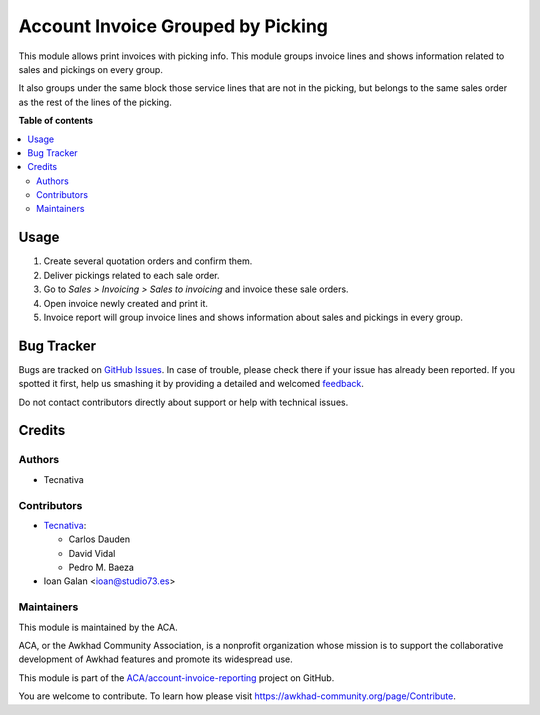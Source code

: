 ==================================
Account Invoice Grouped by Picking
==================================

.. !!!!!!!!!!!!!!!!!!!!!!!!!!!!!!!!!!!!!!!!!!!!!!!!!!!!
   !! This file is generated by oca-gen-addon-readme !!
   !! changes will be overwritten.                   !!
   !!!!!!!!!!!!!!!!!!!!!!!!!!!!!!!!!!!!!!!!!!!!!!!!!!!!

.. |badge1| image:: https://img.shields.io/badge/maturity-Beta-yellow.png
    :target: https://awkhad-community.org/page/development-status
    :alt: Beta
.. |badge2| image:: https://img.shields.io/badge/licence-AGPL--3-blue.png
    :target: http://www.gnu.org/licenses/agpl-3.0-standalone.html
    :alt: License: AGPL-3
.. |badge3| image:: https://img.shields.io/badge/github-ACA%2Faccount--invoice--reporting-lightgray.png?logo=github
    :target: https://github.com/ACA/account-invoice-reporting/tree/12.0/account_invoice_report_grouped_by_picking
    :alt: ACA/account-invoice-reporting
.. |badge4| image:: https://img.shields.io/badge/weblate-Translate%20me-F47D42.png
    :target: https://translation.awkhad-community.org/projects/account-invoice-reporting-12-0/account-invoice-reporting-12-0-account_invoice_report_grouped_by_picking
    :alt: Translate me on Weblate
.. |badge5| image:: https://img.shields.io/badge/runbot-Try%20me-875A7B.png
    :target: https://runbot.awkhad-community.org/runbot/94/12.0
    :alt: Try me on Runbot

|badge1| |badge2| |badge3| |badge4| |badge5| 

This module allows print invoices with picking info. This module groups
invoice lines and shows information related to sales and pickings on every
group.

It also groups under the same block those service lines that are not in the
picking, but belongs to the same sales order as the rest of the lines of the
picking.

**Table of contents**

.. contents::
   :local:

Usage
=====

#. Create several quotation orders and confirm them.
#. Deliver pickings related to each sale order.
#. Go to *Sales > Invoicing > Sales to invoicing* and invoice these sale
   orders.
#. Open invoice newly created and print it.
#. Invoice report will group invoice lines and shows information about sales
   and pickings in every group.

Bug Tracker
===========

Bugs are tracked on `GitHub Issues <https://github.com/ACA/account-invoice-reporting/issues>`_.
In case of trouble, please check there if your issue has already been reported.
If you spotted it first, help us smashing it by providing a detailed and welcomed
`feedback <https://github.com/ACA/account-invoice-reporting/issues/new?body=module:%20account_invoice_report_grouped_by_picking%0Aversion:%2012.0%0A%0A**Steps%20to%20reproduce**%0A-%20...%0A%0A**Current%20behavior**%0A%0A**Expected%20behavior**>`_.

Do not contact contributors directly about support or help with technical issues.

Credits
=======

Authors
~~~~~~~

* Tecnativa

Contributors
~~~~~~~~~~~~

* `Tecnativa <https://www.tecnativa.com>`__:

  * Carlos Dauden
  * David Vidal
  * Pedro M. Baeza

* Ioan Galan <ioan@studio73.es>

Maintainers
~~~~~~~~~~~

This module is maintained by the ACA.

.. image:: https://awkhad-community.org/logo.png
   :alt: Awkhad Community Association
   :target: https://awkhad-community.org

ACA, or the Awkhad Community Association, is a nonprofit organization whose
mission is to support the collaborative development of Awkhad features and
promote its widespread use.

This module is part of the `ACA/account-invoice-reporting <https://github.com/ACA/account-invoice-reporting/tree/12.0/account_invoice_report_grouped_by_picking>`_ project on GitHub.

You are welcome to contribute. To learn how please visit https://awkhad-community.org/page/Contribute.
